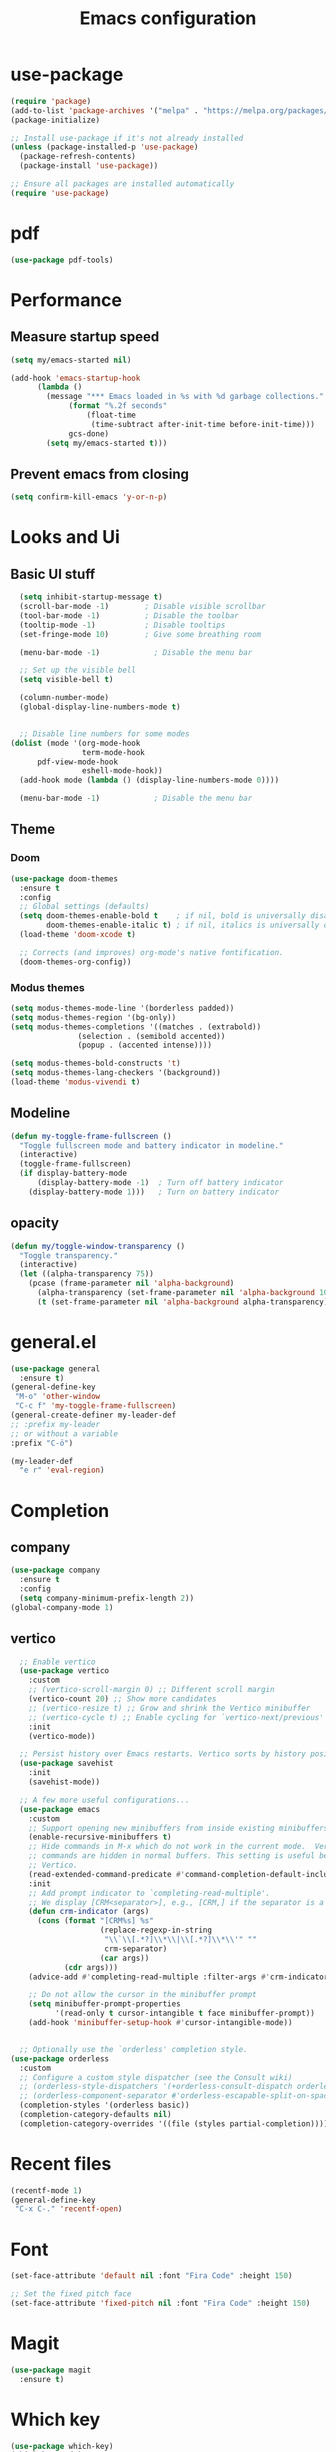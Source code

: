 
#+TITLE: Emacs configuration
#+startup: overview
* use-package
#+begin_src emacs-lisp
(require 'package)
(add-to-list 'package-archives '("melpa" . "https://melpa.org/packages/"))
(package-initialize)

;; Install use-package if it's not already installed
(unless (package-installed-p 'use-package)
  (package-refresh-contents)
  (package-install 'use-package))

;; Ensure all packages are installed automatically
(require 'use-package)
#+end_src
* pdf
#+begin_src emacs-lisp
(use-package pdf-tools)
#+end_src
* Performance
** Measure startup speed
#+begin_src emacs-lisp :tangle yes
(setq my/emacs-started nil)

(add-hook 'emacs-startup-hook
	  (lambda ()
	    (message "*** Emacs loaded in %s with %d garbage collections."
		     (format "%.2f seconds"
			     (float-time
			      (time-subtract after-init-time before-init-time)))
		     gcs-done)
	    (setq my/emacs-started t)))
#+end_src	  

** Prevent emacs from closing
#+begin_src emacs-lisp :tangle yes
(setq confirm-kill-emacs 'y-or-n-p)
#+end_src

* Looks and Ui

** Basic UI stuff
#+begin_src emacs-lisp :tangle yes
    (setq inhibit-startup-message t)
    (scroll-bar-mode -1)        ; Disable visible scrollbar
    (tool-bar-mode -1)          ; Disable the toolbar
    (tooltip-mode -1)           ; Disable tooltips
    (set-fringe-mode 10)        ; Give some breathing room

    (menu-bar-mode -1)            ; Disable the menu bar

    ;; Set up the visible bell
    (setq visible-bell t)

    (column-number-mode)
    (global-display-line-numbers-mode t)


    ;; Disable line numbers for some modes
  (dolist (mode '(org-mode-hook
                  term-mode-hook
  		pdf-view-mode-hook
                  eshell-mode-hook))
    (add-hook mode (lambda () (display-line-numbers-mode 0))))

    (menu-bar-mode -1)            ; Disable the menu bar
#+end_src

#+RESULTS:

** Theme
*** Doom
#+begin_src emacs-lisp :tangle yes
(use-package doom-themes
  :ensure t
  :config
  ;; Global settings (defaults)
  (setq doom-themes-enable-bold t    ; if nil, bold is universally disabled
        doom-themes-enable-italic t) ; if nil, italics is universally disabled
  (load-theme 'doom-xcode t)

  ;; Corrects (and improves) org-mode's native fontification.
  (doom-themes-org-config))
#+end_src

#+RESULTS:
: t

*** Modus themes
#+begin_src emacs-lisp
  (setq modus-themes-mode-line '(borderless padded))
  (setq modus-themes-region '(bg-only))
  (setq modus-themes-completions '((matches . (extrabold))
  				 (selection . (semibold accented))
  				 (popup . (accented intense))))

  (setq modus-themes-bold-constructs 't)
  (setq modus-themes-lang-checkers '(background))
  (load-theme 'modus-vivendi t)
#+end_src

#+RESULTS:
: t

** Modeline
#+BEGIN_SRC emacs-lisp :tangle yes
(defun my-toggle-frame-fullscreen ()
  "Toggle fullscreen mode and battery indicator in modeline."
  (interactive)
  (toggle-frame-fullscreen)
  (if display-battery-mode
      (display-battery-mode -1)  ; Turn off battery indicator
    (display-battery-mode 1)))   ; Turn on battery indicator
#+END_SRC

#+RESULTS:
: my-toggle-frame-fullscreen


** opacity
#+begin_src emacs-lisp :tangle yes
(defun my/toggle-window-transparency ()
  "Toggle transparency."
  (interactive)
  (let ((alpha-transparency 75))
    (pcase (frame-parameter nil 'alpha-background)
      (alpha-transparency (set-frame-parameter nil 'alpha-background 100))
      (t (set-frame-parameter nil 'alpha-background alpha-transparency)))))

#+END_SRC

#+RESULTS:
: my/toggle-window-transparency


* general.el
#+begin_src emacs-lisp  :tangle yes
      (use-package general
        :ensure t)
      (general-define-key
       "M-o" 'other-window
       "C-c f" 'my-toggle-frame-fullscreen)
      (general-create-definer my-leader-def
      ;; :prefix my-leader
      ;; or without a variable
      :prefix "C-ö")

      (my-leader-def
        "e r" 'eval-region)
#+end_src

#+RESULTS:

* Completion
** company
#+begin_src emacs-lisp :tangle yes
  (use-package company
    :ensure t
    :config
    (setq company-minimum-prefix-length 2))
  (global-company-mode 1)

#+end_src

#+RESULTS:
: t
** vertico
#+begin_src emacs-lisp :tangle yes
  ;; Enable vertico
  (use-package vertico
    :custom
    ;; (vertico-scroll-margin 0) ;; Different scroll margin
    (vertico-count 20) ;; Show more candidates
    ;; (vertico-resize t) ;; Grow and shrink the Vertico minibuffer
    ;; (vertico-cycle t) ;; Enable cycling for `vertico-next/previous'
    :init
    (vertico-mode))

  ;; Persist history over Emacs restarts. Vertico sorts by history position.
  (use-package savehist
    :init
    (savehist-mode))

  ;; A few more useful configurations...
  (use-package emacs
    :custom
    ;; Support opening new minibuffers from inside existing minibuffers.
    (enable-recursive-minibuffers t)
    ;; Hide commands in M-x which do not work in the current mode.  Vertico
    ;; commands are hidden in normal buffers. This setting is useful beyond
    ;; Vertico.
    (read-extended-command-predicate #'command-completion-default-include-p)
    :init
    ;; Add prompt indicator to `completing-read-multiple'.
    ;; We display [CRM<separator>], e.g., [CRM,] if the separator is a comma.
    (defun crm-indicator (args)
      (cons (format "[CRM%s] %s"
                    (replace-regexp-in-string
                     "\\`\\[.*?]\\*\\|\\[.*?]\\*\\'" ""
                     crm-separator)
                    (car args))
            (cdr args)))
    (advice-add #'completing-read-multiple :filter-args #'crm-indicator)

    ;; Do not allow the cursor in the minibuffer prompt
    (setq minibuffer-prompt-properties
          '(read-only t cursor-intangible t face minibuffer-prompt))
    (add-hook 'minibuffer-setup-hook #'cursor-intangible-mode))


  ;; Optionally use the `orderless' completion style.
(use-package orderless
  :custom
  ;; Configure a custom style dispatcher (see the Consult wiki)
  ;; (orderless-style-dispatchers '(+orderless-consult-dispatch orderless-affix-dispatch))
  ;; (orderless-component-separator #'orderless-escapable-split-on-space)
  (completion-styles '(orderless basic))
  (completion-category-defaults nil)
  (completion-category-overrides '((file (styles partial-completion)))))
  #+end_src

  #+RESULTS:

* Recent files
#+begin_src emacs-lisp :tangle yes
  (recentf-mode 1)
  (general-define-key
   "C-x C-." 'recentf-open)
  
#+end_src

#+RESULTS:

* Font
#+begin_src emacs-lisp :tangle yes
  (set-face-attribute 'default nil :font "Fira Code" :height 150)

  ;; Set the fixed pitch face
  (set-face-attribute 'fixed-pitch nil :font "Fira Code" :height 150)
#+end_src

#+RESULTS:

* Magit
#+begin_src emacs-lisp :tangle yes
(use-package magit
  :ensure t)
#+end_src

* Which key
#+begin_src emacs-lisp :tangle yes
  (use-package which-key)
  (which-key-mode)
#+end_src

* org
** Get org roam
#+begin_src emacs-lisp :tangle yes
  (use-package org-roam
    :after org
    :config
    (use-package logseq-org-roam
      :load-path ("~/nixos/nixos/modules/emacs/packages/logseq-org-roam") ; Adjust path as needed
      :ensure t)
   
    (use-package autosync-magit
      :load-path ("~/nixos/nixos/modules/emacs/packages/autosync-magit") ; Adjust path as needed
      :ensure ))
#+end_src

#+RESULTS:
: t
** Todo setup
#+begin_src emacs-lisp :tangle yes

;; Add PROJ as a TODO keyword
(setq org-todo-keywords
      '((sequence "TODO" "PROJ" "IN-PROGRESS" "DONE")))

;; Customize the face for PROJ
(setq org-todo-keyword-faces
      '(("PROJ" . (:foreground "orange" :weight))))
#+end_src

#+RESULTS:
| PROJ | :foreground | orange | :weight |

** setup directories
#+begin_src emacs-lisp :tangle yes
  (setq org-directory "~/notes/" org-roam-directory (file-truename
        (file-name-concat org-directory "roam/")) org-attach-id-dir
        (expand-file-name "assets" org-roam-directory)
        org-roam-dailies-directory "journals/"
        org-roam-file-exclude-regexp "\\.git/.*\\|logseq/.*$")
#+end_src

#+RESULTS:
: \.git/.*\|logseq/.*$
** org look
#+BEGIN_SRC emacs-lisp :tangle yes
    (use-package org-bullets
      :after org
      :hook (org-mode . org-bullets-mode)
      :custom
      (org-bullets-bullet-list '("◉" "○" "●" "○" "●" "○" "●")))
    #+END_SRC
** keybindings
#+begin_src emacs-lisp :tangle yes
  (my-leader-def
    "C-x" 'org-capture
    "r i" '("Roam insert note" . org-roam-node-insert)
    "r f" '("Roam find note" . org-roam-node-find)
    "r d f" '("Goto Today" . org-roam-dailies-goto-today)
    "r d y" '("Capture Today" . org-roam-dailies-capture-today))
  (which-key-add-key-based-replacements
    "C-ö r" "Roam"
    "C-ö r d" "dailies"
    "C-ö e" "Eval")
#+end_src

#+RESULTS:
** org tags
#+begin_src emacs-lisp :tangle yes
  (setq org-tag-alist '(
                        ("@skola" . ?s)
                        ("@hem" . ?h)
                        ("@ekonomi" . ?e)
                        ("@system" . ?S)))
#+end_src

#+RESULTS:
: ((@skola . 115) (@hem . 104) (@ekonomi . 101) (@system . 83))

** org capture templates
#+begin_src emacs-lisp :tangle yes
  (setq org-capture-templates
        ;; Add entry to inbox
        '(("a" "Agenda / Calendar")
          ("aa" "Add an item to the agenda" entry
           (file+olp+datetree "~/notes/roam/20240912165402-agenda.org")
           "* %?\nSCHEDULED: %^{Time}t\n")

          ("t" "Todo")
          ("tt" "Todo" entry (file+headline "~/notes/roam/20240912165541-task_inbox.org" "Tasks")
           "* TODO %?\n")

          ("ts" "System Configuration" entry
           (file+headline "~/notes/roam/20240822143307-todo_system.org" "Inbox")
           "* TODO %?\n")

          ("l" "Transaktion - ledger")
          ("lm" "Transaction" plain (file "~/ledger/default.ledger")
           "%(org-read-date) Matvaror\n    Tillgångar:Swedbank:Privatkonto\n    Utgifter:Mat:Matvaror  SEK %^{Amount}"
           :empty-lines 1)))
#+end_src
** Agenda
*** View
 #+begin_src emacs-lisp :tangle yes
      (setq org-agenda-custom-commands
            '(("s" "School agenda" agenda ""
      	 ((org-agenda-span 'day)
      	  (org-agenda-overriding-header "School")
      	  (org-agenda-tag-filter-preset
      	   '("+skola"))))
      	("c" "Today's Schedule and Upcoming Deadlines"
      	 ((agenda ""
      		  ((org-agenda-span 'week)                  ;; Today's scheduled tasks
      		   (org-deadline-warning-days 0)
      		   (org-agenda-tag-filter-preset
   		    '("-dailies"))
      		   (org-agenda-overriding-header "Week's Schedule:")))))))
#+end_src
*** Other

#+BEGIN_SRC emacs-lisp :tangle yes
  (my-leader-def
    "o a" '("Org Agenda" . org-agenda))
  (which-key-add-key-based-replacements
    "C-ö o" "open")

#+END_SRC

#+RESULTS:

** Other
Other org stuff

*** Make links in org-mode open in the same buffer.
#+begin_src emacs-lisp :tangle yes
(setf (cdr (assoc 'file org-link-frame-setup)) 'find-file)
#+end_src

#+RESULTS:
: find-file

*** clock related
#+begin_src emacs-lisp :tangle yes
(setq org-log-note-clock-out t)
#+end_src

#+RESULTS:
: t

** org-roamcapture templates
#+begin_src emacs-lisp :tangle yes
;; Regular
(setq org-roam-capture-templates
   '(("d" "default" plain
      "%?"
      ;; Accomodates for the fact that Logseq uses the "pages" directory
      :target (file+head "pages/${slug}.org" "#+title: ${title}\n")
      :unnarrowed t)

     ;; Cards
     ("c" "Create a card")

     ("cd" "Database management" plain
      (file "~/notes/roam/capture-templates/card.org")
      :target (file+head "database-management/cards/${slug}.org"
                         "#+title: ${title}\n")
      :unnarrowed t)

     ;; regular entries
     ("s" "Select other category")

     ("sd" "Database management" plain
      "%?"
      :target (file+head "database-management/${slug}.org" "#+title: ${title}\n")
      :unnarrowed t))

   ;; Dailies
   org-roam-dailies-capture-templates
   '(
     ("d" "daily" plain
      "\n* Entry %<%H:%M>\n%?"
      :target (file+head "daily/%<%Y-%m-%d>.org"
                         "#+title: Daily Journal %<%Y-%m-%d>\n"))
     ("s" "Sleep stuff")
     ("ss" "sleep" plain
      "%?\n* Sleep\n** score\n** notes\n"
      :target (file+head "sleep/%<%Y-%m-%d>.org"
                         "#+title: Sleep Log %<%Y-%m-%d>\n"))

     ("sr" "Kvällsrutin" plain
      (file "~/notes/roam/capture-templates/sovrutin.org")
      :target (file+head "Kvällsrutin/%<%Y-%m-%d>.org"
                       "#+title: Kvällsrutin %<%Y-%m-%d>\n"))

     ("t" "tetra" table-line
      "|%T|%^{typ:|vape}|%^{längd|}|%^{antal|1}|"
      :target (file+head "tetra/%<%Y-%m-%d>.org"
                         "#+title: Daily t Journal %<%Y-%m-%d>\n")
      :immediate-finish)))

#+end_src

#+RESULTS:
| d | daily | plain |

* Lang
** nix
#+begin_src emacs-lisp  
  (use-package nix-mode
    :mode ("\\.nix\\'" "\\.nix.in\\'")
    :general
    (general-define-key
     :keymaps 'nix-mode-map
     "C-c C-f" 'nix-format-buffer))
   
    (use-package nix-drv-mode
      :ensure nix-mode
      :mode "\\.drv\\'")

  (use-package nix-shell
      :ensure nix-mode
      :commands (nix-shell-unpack nix-shell-configure nix-shell-build))

  (use-package nix-repl
      :ensure nix-mode
      :commands (nix-repl))  
#+end_src
				
